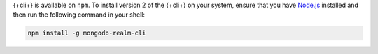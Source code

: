 {+cli+} is available on ``npm``. To install version 2 of the {+cli+} on your 
system, ensure that you have `Node.js <https://nodejs.org/en/download/>`_ 
installed and then run the following command in your shell:

.. code-block:: shell

   npm install -g mongodb-realm-cli

